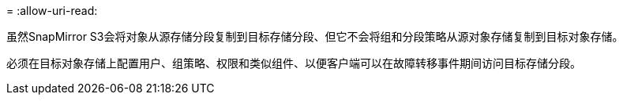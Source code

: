 = 
:allow-uri-read: 


虽然SnapMirror S3会将对象从源存储分段复制到目标存储分段、但它不会将组和分段策略从源对象存储复制到目标对象存储。

必须在目标对象存储上配置用户、组策略、权限和类似组件、以便客户端可以在故障转移事件期间访问目标存储分段。
